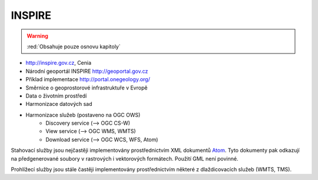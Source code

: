 .. _inspire:

=======
INSPIRE
=======

.. warning:: :red:`Obsahuje pouze osnovu kapitoly`

* http://inspire.gov.cz, Cenia
* Národní geoportál INSPIRE http://geoportal.gov.cz
* Příklad implementace http://portal.onegeology.org/
* Směrnice o geoprostorové infrastruktuře v Evropě
* Data o životním prostředí
* Harmonizace datových sad
* Harmonizace služeb (postaveno na OGC OWS)
    * Discovery service (--> OGC CS-W)
    * View service (--> OGC WMS, WMTS)
    * Download service (--> OGC WCS, WFS, Atom)

Stahovací služby jsou nejčastěji implementovány prostřednictvím XML dokumentů
`Atom <https://tools.ietf.org/html/rfc4287>`_. Tyto dokumenty pak odkazují na
předgenerované soubory v rastrových i vektorových formátech. Použití GML není
povinné.

Prohlížecí služby jsou stále častěji implementovány prostřednictvím některé z
dlaždicovacích služeb (WMTS, TMS).
